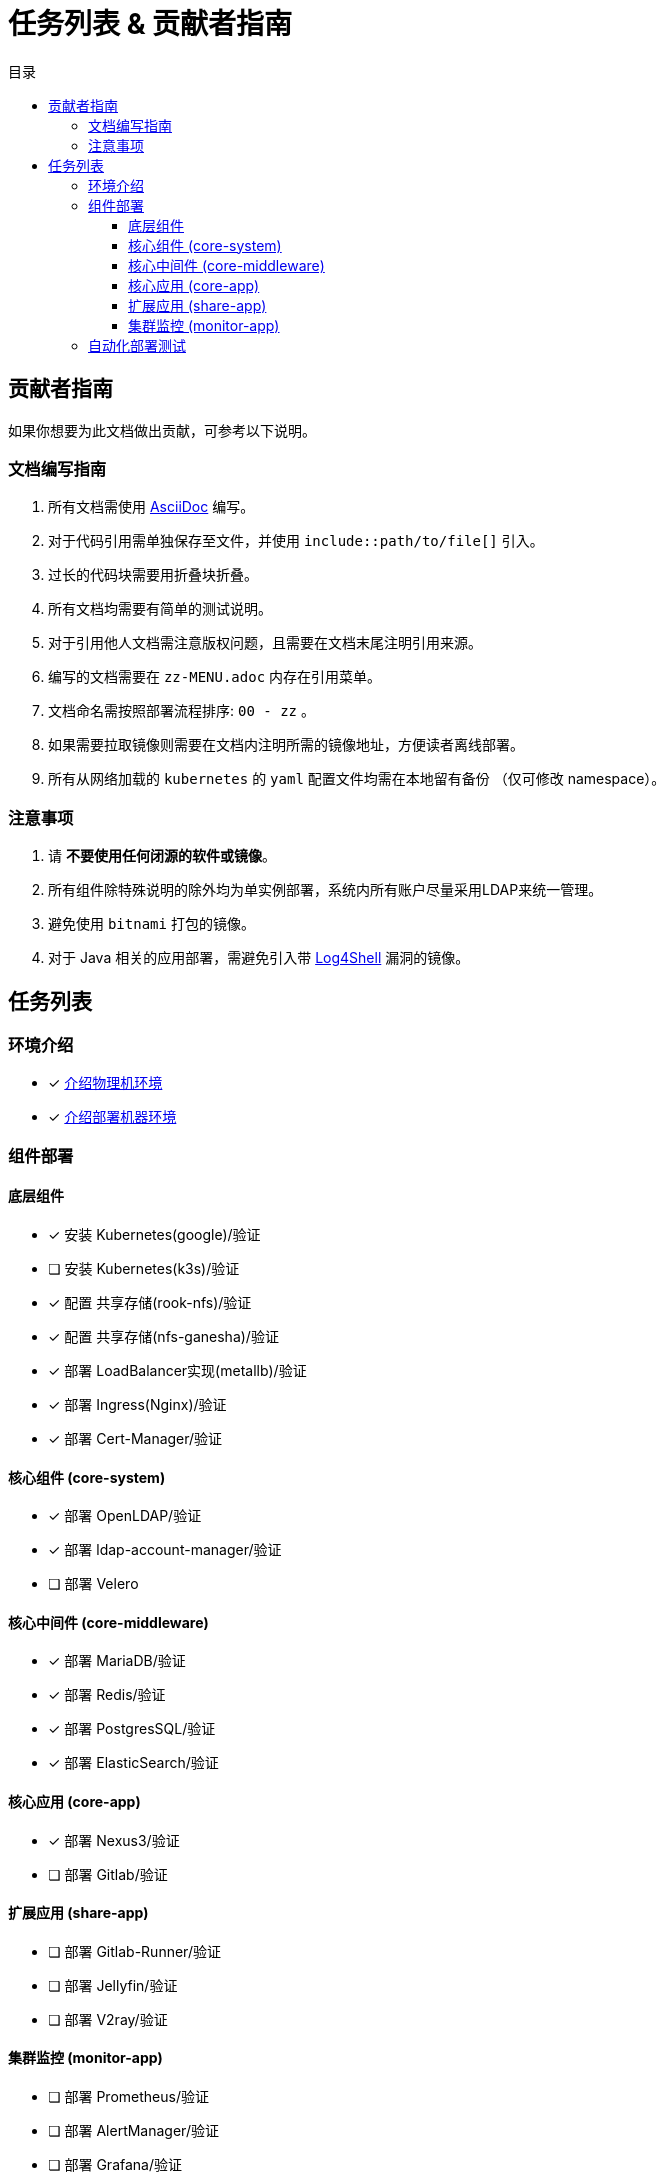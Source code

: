 = 任务列表 & 贡献者指南
:experimental:
:icons: font
:toc: right
:toc-title: 目录
:toclevels: 4
:source-highlighter: rouge

== 贡献者指南

如果你想要为此文档做出贡献，可参考以下说明。

=== 文档编写指南

. 所有文档需使用 link:https://asciidoc.org/[AsciiDoc] 编写。
. 对于代码引用需单独保存至文件，并使用 `include::path/to/file[]` 引入。
. 过长的代码块需要用折叠块折叠。
. 所有文档均需要有简单的测试说明。
. 对于引用他人文档需注意版权问题，且需要在文档末尾注明引用来源。
. 编写的文档需要在 `zz-MENU.adoc` 内存在引用菜单。
. 文档命名需按照部署流程排序: `00 - zz` 。
. 如果需要拉取镜像则需要在文档内注明所需的镜像地址，方便读者离线部署。
. 所有从网络加载的 `kubernetes` 的  `yaml` 配置文件均需在本地留有备份 （仅可修改 namespace）。

=== 注意事项

. 请 *不要使用任何闭源的软件或镜像*。
. 所有组件除特殊说明的除外均为单实例部署，系统内所有账户尽量采用LDAP来统一管理。
. 避免使用 `bitnami` 打包的镜像。
. 对于 Java 相关的应用部署，需避免引入带 link:https://www.cve.org/CVERecord?id=CVE-2021-44228[Log4Shell] 漏洞的镜像。

== 任务列表

=== 环境介绍

* [x] link:./zz-document/other/HARDWARE_INFO.adoc[介绍物理机环境]
* [x] link:./zz-document/other/HARDWARE_INFO.adoc[介绍部署机器环境]

=== 组件部署

==== 底层组件

* [x] 安装 Kubernetes(google)/验证
* [ ] 安装 Kubernetes(k3s)/验证
//TODO
* [x] 配置 共享存储(rook-nfs)/验证
* [x] 配置 共享存储(nfs-ganesha)/验证
* [x] 部署 LoadBalancer实现(metallb)/验证
* [x] 部署 Ingress(Nginx)/验证
* [x] 部署 Cert-Manager/验证

==== 核心组件 (core-system)

* [x] 部署 OpenLDAP/验证
* [x] 部署 ldap-account-manager/验证
* [ ] 部署 Velero
//TODO

==== 核心中间件 (core-middleware)

* [x] 部署 MariaDB/验证
* [x] 部署 Redis/验证
* [x] 部署 PostgresSQL/验证
* [x] 部署 ElasticSearch/验证

==== 核心应用 (core-app)

* [x] 部署 Nexus3/验证
* [ ] 部署 Gitlab/验证

==== 扩展应用 (share-app)

* [ ] 部署 Gitlab-Runner/验证
* [ ] 部署 Jellyfin/验证
* [ ] 部署 V2ray/验证

==== 集群监控 (monitor-app)

* [ ] 部署 Prometheus/验证
* [ ] 部署 AlertManager/验证
* [ ] 部署 Grafana/验证
* [ ] 部署 NodeExporter/验证

=== 自动化部署测试

* [ ] 使用 Gitlab Actions 做自动化测试
* [ ] 使用 Gitlab Runner 做自动化测试
